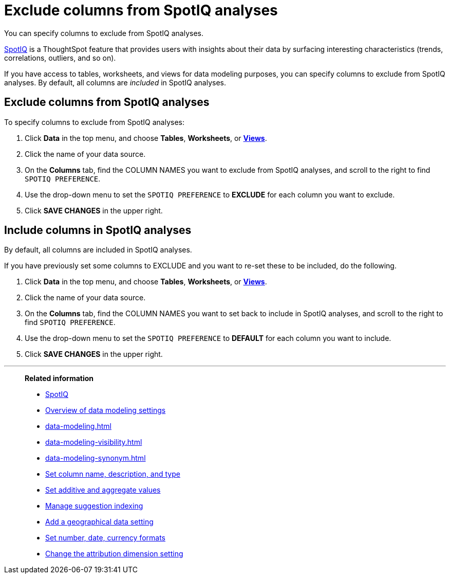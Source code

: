= Exclude columns from SpotIQ analyses
:last_updated: 12/31/2020
:linkattrs:
:experimental:
:page-partial:

You can specify columns to exclude from SpotIQ analyses.

xref:spotiq.adoc[SpotIQ] is a ThoughtSpot feature that provides users with insights about their data by surfacing interesting characteristics (trends, correlations, outliers, and so on).

If you have access to tables, worksheets, and views for data modeling purposes, you can specify columns to exclude from SpotIQ analyses.
By default, all columns are _included_ in SpotIQ analyses.

== Exclude columns from SpotIQ analyses

To specify columns to exclude from SpotIQ analyses:

. Click *Data* in the top menu, and choose *Tables*,  *Worksheets*, or *xref:views.adoc[Views]*.
. Click the name of your data source.
. On the *Columns* tab, find the COLUMN NAMES you want to exclude from SpotIQ analyses, and scroll to the right to find `SPOTIQ PREFERENCE`.
. Use the drop-down menu to set the `SPOTIQ PREFERENCE` to *EXCLUDE* for each column you want to exclude.
. Click *SAVE CHANGES* in the upper right.

== Include columns in SpotIQ analyses

By default, all columns are included in SpotIQ analyses.

If you have previously set some columns to EXCLUDE and you want to re-set these to be included, do the following.

. Click *Data* in the top menu, and choose *Tables*, *Worksheets*, or *xref:views.adoc[Views]*.
. Click the name of your data source.
. On the *Columns* tab, find the COLUMN NAMES you want to set back to include in SpotIQ analyses, and scroll to the right to find `SPOTIQ PREFERENCE`.
. Use the drop-down menu to set the `SPOTIQ PREFERENCE` to *DEFAULT* for each column you want to include.
. Click *SAVE CHANGES* in the upper right.

'''
> **Related information**
>
> * xref:spotiq.adoc[SpotIQ]
> * xref:data-modeling-settings.adoc[Overview of data modeling settings]
> * xref:data-modeling.adoc[]
> * xref:data-modeling-visibility.adoc[]
> * xref:data-modeling-synonym.adoc[]
> * xref:data-modeling-column-basics.adoc[Set column name, description, and type]
> * xref:data-modeling-aggreg-additive.adoc[Set additive and aggregate values]
> * xref:data-modeling-index.adoc[Manage suggestion indexing]
> * xref:data-modeling-geo-data.adoc[Add a geographical data setting]
> * xref:data-modeling-patterns.adoc[Set number, date, currency formats]
> * xref:data-modeling-attributable-dimension.adoc[Change the attribution dimension setting]